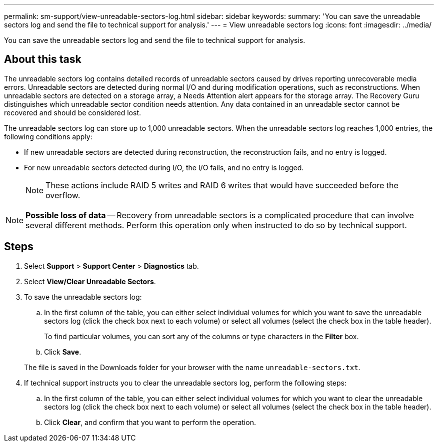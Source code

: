 ---
permalink: sm-support/view-unreadable-sectors-log.html
sidebar: sidebar
keywords: 
summary: 'You can save the unreadable sectors log and send the file to technical support for analysis.'
---
= View unreadable sectors log
:icons: font
:imagesdir: ../media/

[.lead]
You can save the unreadable sectors log and send the file to technical support for analysis.

== About this task

The unreadable sectors log contains detailed records of unreadable sectors caused by drives reporting unrecoverable media errors. Unreadable sectors are detected during normal I/O and during modification operations, such as reconstructions. When unreadable sectors are detected on a storage array, a Needs Attention alert appears for the storage array. The Recovery Guru distinguishes which unreadable sector condition needs attention. Any data contained in an unreadable sector cannot be recovered and should be considered lost.

The unreadable sectors log can store up to 1,000 unreadable sectors. When the unreadable sectors log reaches 1,000 entries, the following conditions apply:

* If new unreadable sectors are detected during reconstruction, the reconstruction fails, and no entry is logged.
* For new unreadable sectors detected during I/O, the I/O fails, and no entry is logged.
+
[NOTE]
====
These actions include RAID 5 writes and RAID 6 writes that would have succeeded before the overflow.
====

[NOTE]
====
*Possible loss of data* -- Recovery from unreadable sectors is a complicated procedure that can involve several different methods. Perform this operation only when instructed to do so by technical support.
====

== Steps

. Select *Support* > *Support Center* > *Diagnostics* tab.
. Select *View/Clear Unreadable Sectors*.
. To save the unreadable sectors log:
 .. In the first column of the table, you can either select individual volumes for which you want to save the unreadable sectors log (click the check box next to each volume) or select all volumes (select the check box in the table header).
+
To find particular volumes, you can sort any of the columns or type characters in the *Filter* box.

 .. Click *Save*.

+
The file is saved in the Downloads folder for your browser with the name `unreadable-sectors.txt`.
. If technical support instructs you to clear the unreadable sectors log, perform the following steps:
 .. In the first column of the table, you can either select individual volumes for which you want to clear the unreadable sectors log (click the check box next to each volume) or select all volumes (select the check box in the table header).
 .. Click *Clear*, and confirm that you want to perform the operation.
